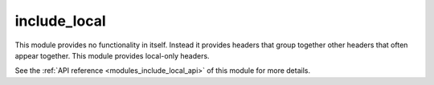 ..
    Copyright (c) 2020-2021 The STE||AR-Group

    SPDX-License-Identifier: BSL-1.0
    Distributed under the Boost Software License, Version 1.0. (See accompanying
    file LICENSE_1_0.txt or copy at http://www.boost.org/LICENSE_1_0.txt)

.. _modules_include_local:

=============
include_local
=============

This module provides no functionality in itself. Instead it provides headers
that group together other headers that often appear together. This module
provides local-only headers.

See the :ref:`API reference <modules_include_local_api>` of this module for
more details.

